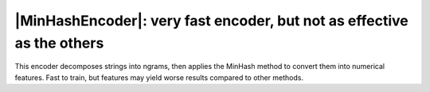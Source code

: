 .. |StringEncoder| replace:: :class:`~skrub.StringEncoder`
.. |TextEncoder| replace:: :class:`~skrub.TextEncoder`
.. |MinHashEncoder| replace:: :class:`~skrub.MinHashEncoder`
.. |GapEncoder| replace:: :class:`~skrub.GapEncoder`
.. |TableVectorizer| replace:: :class:`~skrub.TableVectorizer`
.. |OneHotEncoder| replace:: :class:`~sklearn.preprocessing.OneHotEncoder`
.. |OrdinalEncoder| replace:: :class:`~sklearn.preprocessing.OrdinalEncoder`

|MinHashEncoder|: very fast encoder, but not as effective as the others
~~~~~~~~~~~~~~~~~~~~~~~~~~~~~~~~~~~~~~~~~~~~~~~~~~~~~~~~~~~~~~~~~~~~~~~

This encoder decomposes strings into ngrams, then applies the MinHash method to convert them
into numerical features. Fast to train, but features may yield worse results
compared to other methods.
